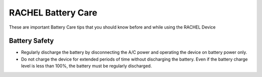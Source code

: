 .. _battery_care:

RACHEL Battery Care
===================

These are important Battery Care tips that you should know before and while using the RACHEL Device

Battery Safety
**************

* Regularly discharge the battery by disconnecting the A/C power and operating the device on battery power only.
* Do not charge the device for extended periods of time without discharging the battery. Even if the battery charge level is less than 100%, the battery must be regularly discharged.